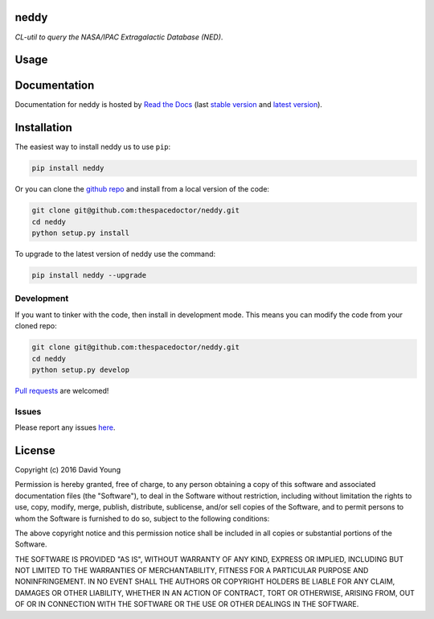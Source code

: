 neddy 
=========================

*CL-util to query the NASA/IPAC Extragalactic Database (NED)*.

Usage
========

.. todo::

    - add usage

Documentation
=============

Documentation for neddy is hosted by `Read the Docs <http://neddy.readthedocs.org/en/stable/>`__ (last `stable version <http://neddy.readthedocs.org/en/stable/>`__ and `latest version <http://neddy.readthedocs.org/en/latest/>`__).

Installation
============

The easiest way to install neddy us to use ``pip``:

.. code:: bash

    pip install neddy

Or you can clone the `github repo <https://github.com/thespacedoctor/neddy>`__ and install from a local version of the code:

.. code:: bash

    git clone git@github.com:thespacedoctor/neddy.git
    cd neddy
    python setup.py install

To upgrade to the latest version of neddy use the command:

.. code:: bash

    pip install neddy --upgrade


Development
-----------

If you want to tinker with the code, then install in development mode.
This means you can modify the code from your cloned repo:

.. code:: bash

    git clone git@github.com:thespacedoctor/neddy.git
    cd neddy
    python setup.py develop

`Pull requests <https://github.com/thespacedoctor/neddy/pulls>`__
are welcomed!


Issues
------

Please report any issues
`here <https://github.com/thespacedoctor/neddy/issues>`__.

License
=======

Copyright (c) 2016 David Young

Permission is hereby granted, free of charge, to any person obtaining a
copy of this software and associated documentation files (the
"Software"), to deal in the Software without restriction, including
without limitation the rights to use, copy, modify, merge, publish,
distribute, sublicense, and/or sell copies of the Software, and to
permit persons to whom the Software is furnished to do so, subject to
the following conditions:

The above copyright notice and this permission notice shall be included
in all copies or substantial portions of the Software.

THE SOFTWARE IS PROVIDED "AS IS", WITHOUT WARRANTY OF ANY KIND, EXPRESS
OR IMPLIED, INCLUDING BUT NOT LIMITED TO THE WARRANTIES OF
MERCHANTABILITY, FITNESS FOR A PARTICULAR PURPOSE AND NONINFRINGEMENT.
IN NO EVENT SHALL THE AUTHORS OR COPYRIGHT HOLDERS BE LIABLE FOR ANY
CLAIM, DAMAGES OR OTHER LIABILITY, WHETHER IN AN ACTION OF CONTRACT,
TORT OR OTHERWISE, ARISING FROM, OUT OF OR IN CONNECTION WITH THE
SOFTWARE OR THE USE OR OTHER DEALINGS IN THE SOFTWARE.

